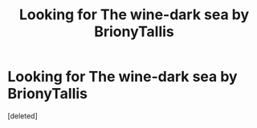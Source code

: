 #+TITLE: Looking for The wine-dark sea by BrionyTallis

* Looking for The wine-dark sea by BrionyTallis
:PROPERTIES:
:Score: 2
:DateUnix: 1591224180.0
:DateShort: 2020-Jun-04
:FlairText: Request
:END:
[deleted]

